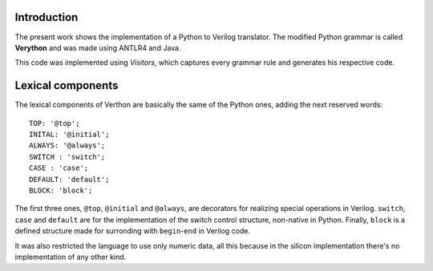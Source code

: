 Introduction
============
The present work shows the implementation of a Python to Verilog translator. The modified Python grammar is called **Verython** and was made using ANTLR4 and Java.

This code was implemented using *Visitors*, which captures every grammar rule and generates his respective code.

Lexical components
==================

The lexical components of Verthon are basically the same of the Python ones, adding the next reserved words:

::

    TOP: '@top';
    INITAL: '@initial';
    ALWAYS: '@always';
    SWITCH : 'switch';
    CASE : 'case';
    DEFAULT: 'default';
    BLOCK: 'block';

The first three ones, ``@top``, ``@initial`` and ``@always``, are decorators for realizing special operations in Verilog. ``switch``, ``case`` and ``default`` are for the implementation of the *switch* control structure, non-native in Python. Finally, ``block`` is a defined structure made for surronding with ``begin``-``end`` in Verilog code.

It was also restricted the language to use only numeric data, all this because in the silicon implementation there's no implementation of any other kind.
